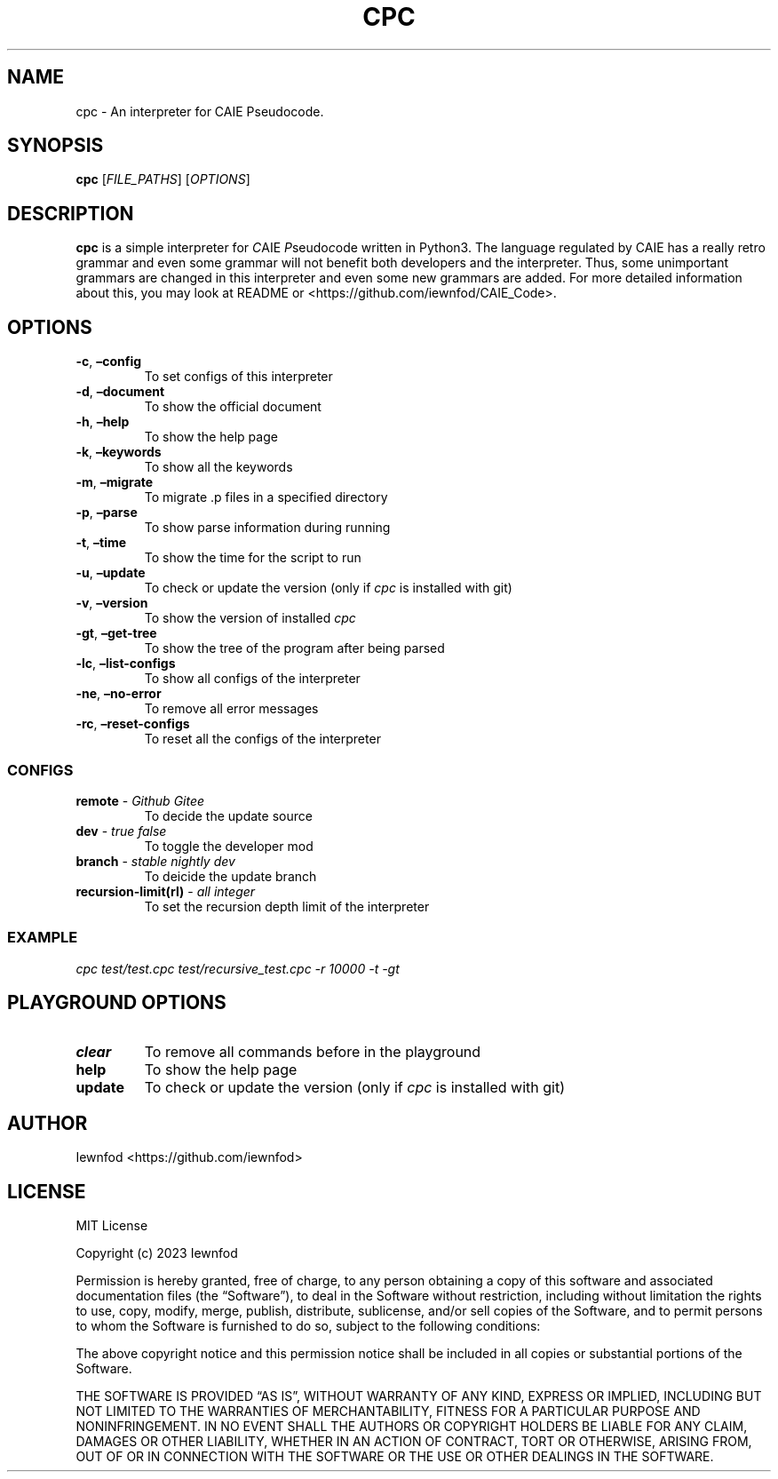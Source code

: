 .\" Automatically generated by Pandoc 3.1.2
.\"
.\" Define V font for inline verbatim, using C font in formats
.\" that render this, and otherwise B font.
.ie "\f[CB]x\f[]"x" \{\
. ftr V B
. ftr VI BI
. ftr VB B
. ftr VBI BI
.\}
.el \{\
. ftr V CR
. ftr VI CI
. ftr VB CB
. ftr VBI CBI
.\}
.TH "CPC" "1" "September 8, 2023" "cpc 0.1.3" "User Manual"
.hy
.SH NAME
.PP
cpc - An interpreter for CAIE Pseudocode.
.SH SYNOPSIS
.PP
\f[B]cpc\f[R] [\f[I]FILE_PATHS\f[R]] [\f[I]OPTIONS\f[R]]
.SH DESCRIPTION
.PP
\f[B]cpc\f[R] is a simple interpreter for \f[I]C\f[R]AIE
\f[I]P\f[R]seudo\f[I]c\f[R]ode written in Python3.
The language regulated by CAIE has a really retro grammar and even some
grammar will not benefit both developers and the interpreter.
Thus, some unimportant grammars are changed in this interpreter and even
some new grammars are added.
For more detailed information about this, you may look at README or
<https://github.com/iewnfod/CAIE_Code>.
.SH OPTIONS
.TP
\f[B]-c\f[R], \f[B]\[en]config\f[R]
To set configs of this interpreter
.TP
\f[B]-d\f[R], \f[B]\[en]document\f[R]
To show the official document
.TP
\f[B]-h\f[R], \f[B]\[en]help\f[R]
To show the help page
.TP
\f[B]-k\f[R], \f[B]\[en]keywords\f[R]
To show all the keywords
.TP
\f[B]-m\f[R], \f[B]\[en]migrate\f[R]
To migrate .p files in a specified directory
.TP
\f[B]-p\f[R], \f[B]\[en]parse\f[R]
To show parse information during running
.TP
\f[B]-t\f[R], \f[B]\[en]time\f[R]
To show the time for the script to run
.TP
\f[B]-u\f[R], \f[B]\[en]update\f[R]
To check or update the version (only if \f[I]cpc\f[R] is installed with
git)
.TP
\f[B]-v\f[R], \f[B]\[en]version\f[R]
To show the version of installed \f[I]cpc\f[R]
.TP
\f[B]-gt\f[R], \f[B]\[en]get-tree\f[R]
To show the tree of the program after being parsed
.TP
\f[B]-lc\f[R], \f[B]\[en]list-configs\f[R]
To show all configs of the interpreter
.TP
\f[B]-ne\f[R], \f[B]\[en]no-error\f[R]
To remove all error messages
.TP
\f[B]-rc\f[R], \f[B]\[en]reset-configs\f[R]
To reset all the configs of the interpreter
.SS CONFIGS
.TP
\f[B]remote\f[R] - \f[I]Github\f[R] \f[I]Gitee\f[R]
To decide the update source
.TP
\f[B]dev\f[R] - \f[I]true\f[R] \f[I]false\f[R]
To toggle the developer mod
.TP
\f[B]branch\f[R] - \f[I]stable\f[R] \f[I]nightly\f[R] \f[I]dev\f[R]
To deicide the update branch
.TP
\f[B]recursion-limit(rl)\f[R] - \f[I]all integer\f[R]
To set the recursion depth limit of the interpreter
.SS EXAMPLE
.PP
\f[I]cpc test/test.cpc test/recursive_test.cpc -r 10000 -t -gt\f[R]
.SH PLAYGROUND OPTIONS
.TP
\f[B]clear\f[R]
To remove all commands before in the playground
.TP
\f[B]help\f[R]
To show the help page
.TP
\f[B]update\f[R]
To check or update the version (only if \f[I]cpc\f[R] is installed with
git)
.SH AUTHOR
.PP
Iewnfod <https://github.com/iewnfod>
.SH LICENSE
.PP
MIT License
.PP
Copyright (c) 2023 Iewnfod
.PP
Permission is hereby granted, free of charge, to any person obtaining a
copy of this software and associated documentation files (the
\[lq]Software\[rq]), to deal in the Software without restriction,
including without limitation the rights to use, copy, modify, merge,
publish, distribute, sublicense, and/or sell copies of the Software, and
to permit persons to whom the Software is furnished to do so, subject to
the following conditions:
.PP
The above copyright notice and this permission notice shall be included
in all copies or substantial portions of the Software.
.PP
THE SOFTWARE IS PROVIDED \[lq]AS IS\[rq], WITHOUT WARRANTY OF ANY KIND,
EXPRESS OR IMPLIED, INCLUDING BUT NOT LIMITED TO THE WARRANTIES OF
MERCHANTABILITY, FITNESS FOR A PARTICULAR PURPOSE AND NONINFRINGEMENT.
IN NO EVENT SHALL THE AUTHORS OR COPYRIGHT HOLDERS BE LIABLE FOR ANY
CLAIM, DAMAGES OR OTHER LIABILITY, WHETHER IN AN ACTION OF CONTRACT,
TORT OR OTHERWISE, ARISING FROM, OUT OF OR IN CONNECTION WITH THE
SOFTWARE OR THE USE OR OTHER DEALINGS IN THE SOFTWARE.
